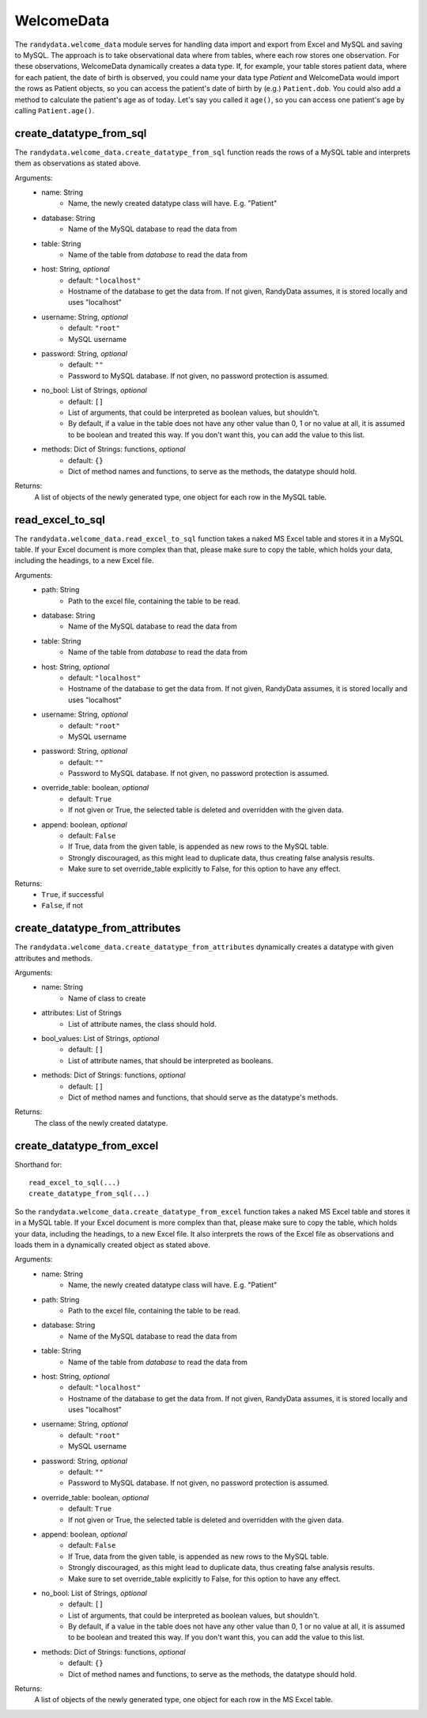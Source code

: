 ===============
WelcomeData
===============
The ``randydata.welcome_data`` module serves for handling data import and export from Excel and MySQL and saving to
MySQL. The approach is to take observational data where from tables, where each row stores one observation. For these
observations, WelcomeData dynamically creates a data type. If, for example, your table stores patient data, where for
each patient, the date of birth is observed, you could name your data type *Patient* and WelcomeData would import the
rows as Patient objects, so you can access the patient's date of birth by (e.g.) ``Patient.dob``. You could also add a
method to calculate the patient's age as of today. Let's say you called it ``age()``, so you can access one patient's
age by calling ``Patient.age()``.

create_datatype_from_sql
_________________________
The ``randydata.welcome_data.create_datatype_from_sql`` function reads the rows of a MySQL table and interprets them as
observations as stated above.

Arguments:
    * name: String
        - Name, the newly created datatype class will have. E.g. "Patient"
    * database: String
        - Name of the MySQL database to read the data from
    * table: String
        - Name of the table from *database* to read the data from
    * host: String, *optional*
        - default: ``"localhost"``
        - Hostname of the database to get the data from. If not given, RandyData assumes, it is stored locally and uses
          "localhost"
    * username: String, *optional*
        - default: ``"root"``
        - MySQL username
    * password: String, *optional*
        - default: ``""``
        - Password to MySQL database. If not given, no password protection is assumed.
    * no_bool: List of Strings, *optional*
        - default: ``[]``
        - List of arguments, that could be interpreted as boolean values, but shouldn't.
        - By default, if a value in the table does not have any other value than 0, 1 or no value at all, it is assumed
          to be boolean and treated this way. If you don't want this, you can add the value to this list.
    * methods: Dict of Strings: functions, *optional*
        - default: ``{}``
        - Dict of method names and functions, to serve as the methods, the datatype should hold.

Returns:
    A list of objects of the newly generated type, one object for each row in the MySQL table.

read_excel_to_sql
____________________
The ``randydata.welcome_data.read_excel_to_sql`` function takes a naked MS Excel table and stores it in a MySQL table. If your Excel
document is more complex than that, please make sure to copy the table, which holds your data, including the headings,
to a new Excel file.

Arguments:
    * path: String
        - Path to the excel file, containing the table to be read.
    * database: String
        - Name of the MySQL database to read the data from
    * table: String
        - Name of the table from *database* to read the data from
    * host: String, *optional*
        - default: ``"localhost"``
        - Hostname of the database to get the data from. If not given, RandyData assumes, it is stored locally and uses
          "localhost"
    * username: String, *optional*
        - default: ``"root"``
        - MySQL username
    * password: String, *optional*
        - default: ``""``
        - Password to MySQL database. If not given, no password protection is assumed.
    * override_table: boolean, *optional*
        - default: ``True``
        - If not given or True, the selected table is deleted and overridden with the given data.
    * append: boolean, *optional*
        - default: ``False``
        - If True, data from the given table, is appended as new rows to the MySQL table.
        - Strongly discouraged, as this might lead to duplicate data, thus creating false analysis results.
        - Make sure to set override_table explicitly to False, for this option to have any effect.

Returns:
    - ``True``, if successful
    - ``False``, if not

create_datatype_from_attributes
____________________________________
The ``randydata.welcome_data.create_datatype_from_attributes`` dynamically creates a datatype with given attributes and methods.

Arguments:
    * name: String
        - Name of class to create
    * attributes: List of Strings
        - List of attribute names, the class should hold.
    * bool_values: List of Strings, *optional*
        - default: ``[]``
        - List of attribute names, that should be interpreted as booleans.
    * methods: Dict of Strings: functions, *optional*
        - default: ``[]``
        - Dict of method names and functions, that should serve as the datatype's methods.

Returns:
    The class of the newly created datatype.

create_datatype_from_excel
________________________________
Shorthand for:
::
    read_excel_to_sql(...)
    create_datatype_from_sql(...)
::

So the ``randydata.welcome_data.create_datatype_from_excel`` function takes a naked MS Excel table and stores it in a
MySQL table. If your Excel document is more complex than that, please make sure to copy the table, which holds your
data, including the headings, to a new Excel file.
It also interprets the rows of the Excel file as observations and loads them in a dynamically created object as stated
above.

Arguments:
    * name: String
        - Name, the newly created datatype class will have. E.g. "Patient"
    * path: String
        - Path to the excel file, containing the table to be read.
    * database: String
        - Name of the MySQL database to read the data from
    * table: String
        - Name of the table from *database* to read the data from
    * host: String, *optional*
        - default: ``"localhost"``
        - Hostname of the database to get the data from. If not given, RandyData assumes, it is stored locally and uses
          "localhost"
    * username: String, *optional*
        - default: ``"root"``
        - MySQL username
    * password: String, *optional*
        - default: ``""``
        - Password to MySQL database. If not given, no password protection is assumed.
    * override_table: boolean, *optional*
        - default: ``True``
        - If not given or True, the selected table is deleted and overridden with the given data.
    * append: boolean, *optional*
        - default: ``False``
        - If True, data from the given table, is appended as new rows to the MySQL table.
        - Strongly discouraged, as this might lead to duplicate data, thus creating false analysis results.
        - Make sure to set override_table explicitly to False, for this option to have any effect.
    * no_bool: List of Strings, *optional*
        - default: ``[]``
        - List of arguments, that could be interpreted as boolean values, but shouldn't.
        - By default, if a value in the table does not have any other value than 0, 1 or no value at all, it is assumed
          to be boolean and treated this way. If you don't want this, you can add the value to this list.
    * methods: Dict of Strings: functions, *optional*
        - default: ``{}``
        - Dict of method names and functions, to serve as the methods, the datatype should hold.

Returns:
    A list of objects of the newly generated type, one object for each row in the MS Excel table.

